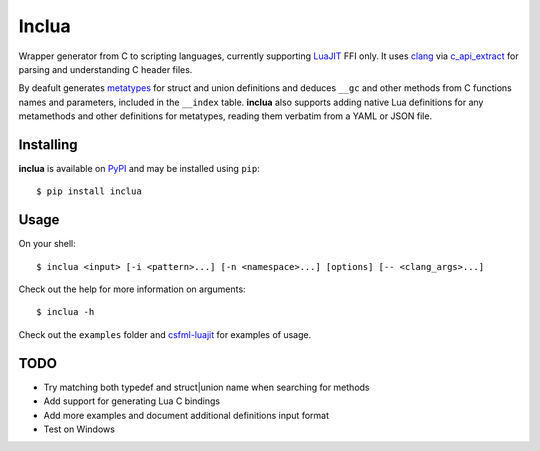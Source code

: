 Inclua
======
Wrapper generator from C to scripting languages, currently supporting LuaJIT_ FFI only.
It uses clang_ via c_api_extract_ for parsing and understanding C header files.

By deafult generates metatypes_ for struct and union definitions and deduces ``__gc``
and other methods from C functions names and parameters, included in the ``__index`` table.
**inclua** also supports adding native Lua definitions for any metamethods and other definitions
for metatypes, reading them verbatim from a YAML or JSON file.

.. _LuaJIT: https://luajit.org/
.. _clang: https://pypi.org/project/clang/
.. _c_api_extract: https://github.com/gilzoide/c_api_extract-py
.. _metatypes: https://luajit.org/ext_ffi_api.html#ffi_metatype


Installing
----------
**inclua** is available on PyPI_ and may be installed using ``pip``::

  $ pip install inclua

.. _PyPI: https://pypi.org/project/inclua/


Usage
-----
On your shell::

    $ inclua <input> [-i <pattern>...] [-n <namespace>...] [options] [-- <clang_args>...]

Check out the help for more information on arguments::

    $ inclua -h


Check out the ``examples`` folder and csfml-luajit_ for examples of usage.

.. _csfml-luajit: https://github.com/gilzoide/csfml-luajit


TODO
----
- Try matching both typedef and struct|union name when searching for methods
- Add support for generating Lua C bindings
- Add more examples and document additional definitions input format
- Test on Windows
